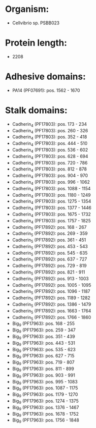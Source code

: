 * Organism:
- Cellvibrio sp. PSBB023
* Protein length:
- 2208
* Adhesive domains:
- PA14 (PF07691): pos. 1562 - 1670
* Stalk domains:
- Cadherin_4 (PF17803): pos. 173 - 234
- Cadherin_4 (PF17803): pos. 260 - 326
- Cadherin_4 (PF17803): pos. 352 - 418
- Cadherin_4 (PF17803): pos. 444 - 510
- Cadherin_4 (PF17803): pos. 536 - 602
- Cadherin_4 (PF17803): pos. 628 - 694
- Cadherin_4 (PF17803): pos. 720 - 786
- Cadherin_4 (PF17803): pos. 812 - 878
- Cadherin_4 (PF17803): pos. 904 - 970
- Cadherin_4 (PF17803): pos. 996 - 1062
- Cadherin_4 (PF17803): pos. 1088 - 1154
- Cadherin_4 (PF17803): pos. 1180 - 1249
- Cadherin_4 (PF17803): pos. 1275 - 1354
- Cadherin_4 (PF17803): pos. 1377 - 1446
- Cadherin_4 (PF17803): pos. 1675 - 1732
- Cadherin_4 (PF17803): pos. 1757 - 1825
- Cadherin_5 (PF17892): pos. 168 - 267
- Cadherin_5 (PF17892): pos. 269 - 359
- Cadherin_5 (PF17892): pos. 361 - 451
- Cadherin_5 (PF17892): pos. 453 - 543
- Cadherin_5 (PF17892): pos. 545 - 635
- Cadherin_5 (PF17892): pos. 637 - 727
- Cadherin_5 (PF17892): pos. 729 - 819
- Cadherin_5 (PF17892): pos. 821 - 911
- Cadherin_5 (PF17892): pos. 913 - 1003
- Cadherin_5 (PF17892): pos. 1005 - 1095
- Cadherin_5 (PF17892): pos. 1096 - 1187
- Cadherin_5 (PF17892): pos. 1189 - 1282
- Cadherin_5 (PF17892): pos. 1386 - 1479
- Cadherin_5 (PF17892): pos. 1663 - 1764
- Cadherin_5 (PF17892): pos. 1766 - 1860
- Big_9 (PF17963): pos. 168 - 255
- Big_9 (PF17963): pos. 259 - 347
- Big_9 (PF17963): pos. 351 - 439
- Big_9 (PF17963): pos. 443 - 531
- Big_9 (PF17963): pos. 535 - 623
- Big_9 (PF17963): pos. 627 - 715
- Big_9 (PF17963): pos. 719 - 807
- Big_9 (PF17963): pos. 811 - 899
- Big_9 (PF17963): pos. 903 - 991
- Big_9 (PF17963): pos. 995 - 1083
- Big_9 (PF17963): pos. 1087 - 1175
- Big_9 (PF17963): pos. 1179 - 1270
- Big_9 (PF17963): pos. 1274 - 1375
- Big_9 (PF17963): pos. 1376 - 1467
- Big_9 (PF17963): pos. 1678 - 1752
- Big_9 (PF17963): pos. 1756 - 1848

